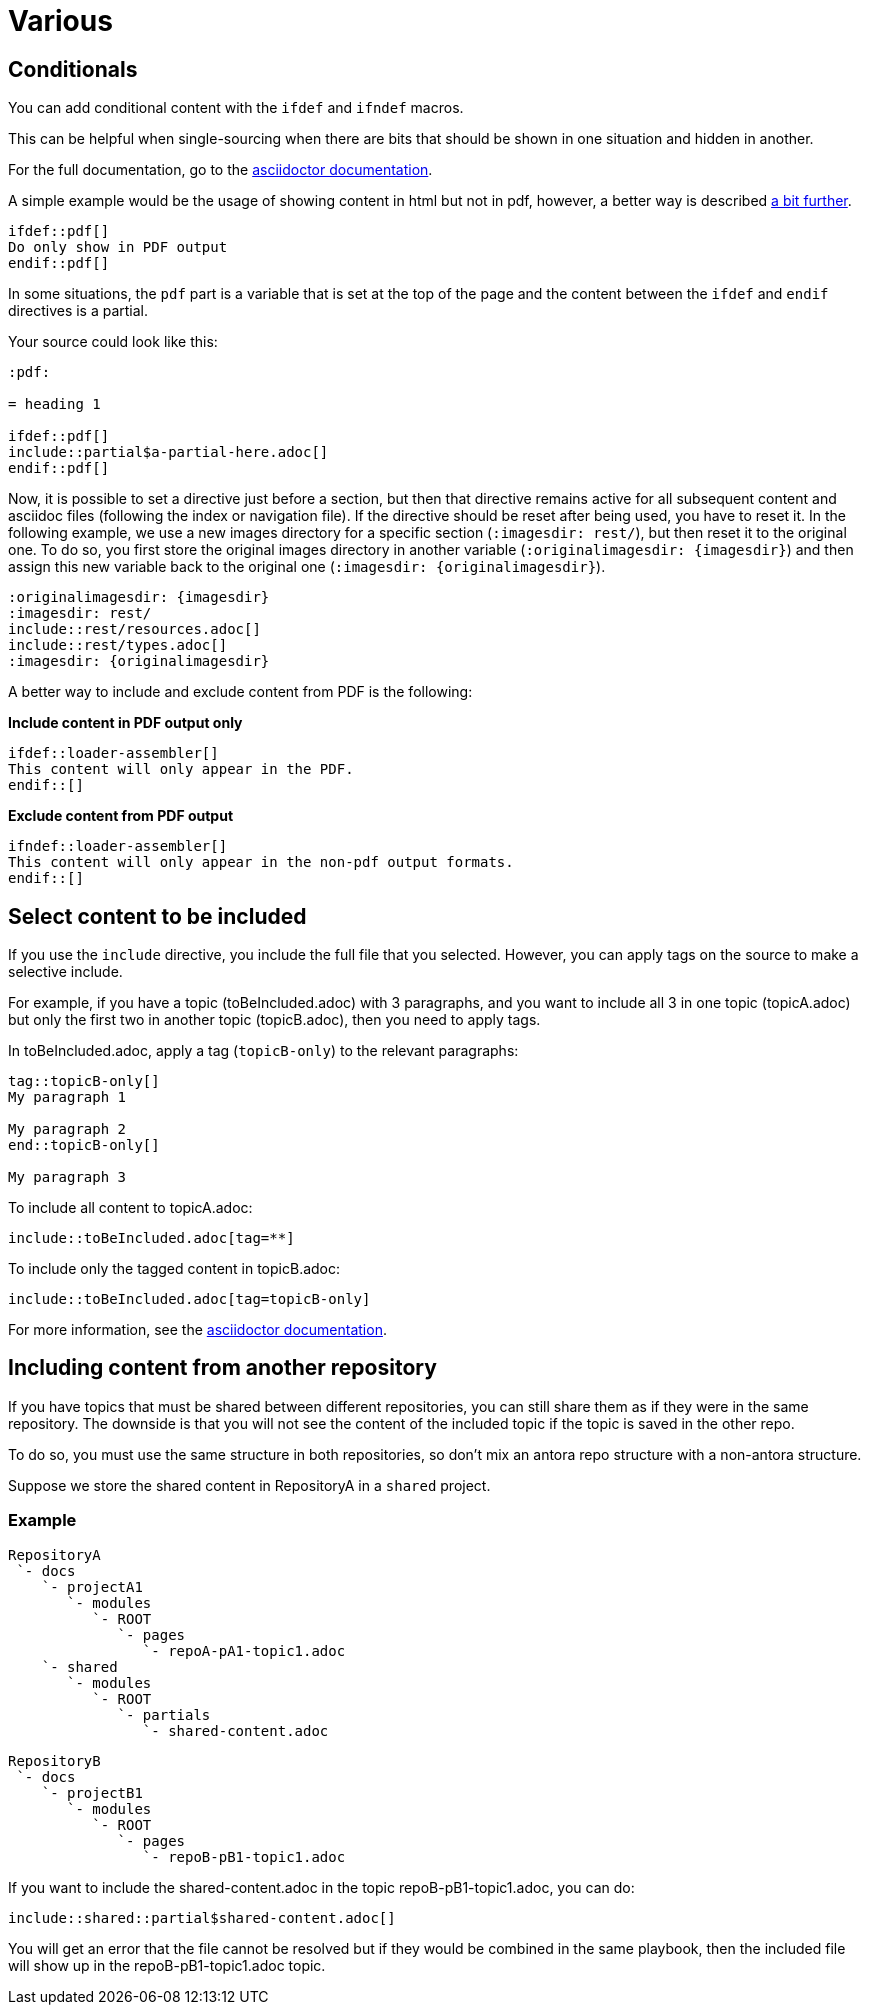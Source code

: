 :experimental:
:icons: font

= Various

== Conditionals

You can add conditional content with the `ifdef` and `ifndef` macros.

This can be helpful when single-sourcing when there are bits that should be shown in one situation and hidden in another.

For the full documentation, go to the link:https://docs.asciidoctor.org/asciidoc/latest/directives/ifdef-ifndef/[asciidoctor documentation].

A simple example would be the usage of showing content in html but not in pdf, however, a better way is described xref:pdf-include[a bit further].

----
\ifdef::pdf[]
Do only show in PDF output
\endif::pdf[]
----

In some situations, the `pdf` part is a variable that is set at the top of the page and the content between the `ifdef` and `endif` directives is a partial.

Your source could look like this:

----
:pdf:

= heading 1

\ifdef::pdf[]
\include::partial$a-partial-here.adoc[]
\endif::pdf[]
----

Now, it is possible to set a directive just before a section, but then that directive remains active for all subsequent content and asciidoc files (following the index or navigation file). If the directive should be reset after being used, you have to reset it. In the following example, we use a new images directory for a specific section (`:imagesdir: rest/`), but then reset it to the original one. To do so, you first store the original images directory in another variable (`:originalimagesdir: {imagesdir}`) and then assign this new variable back to the original one (`:imagesdir: {originalimagesdir}`).


----
:originalimagesdir: {imagesdir}
:imagesdir: rest/
\include::rest/resources.adoc[]
\include::rest/types.adoc[]
:imagesdir: {originalimagesdir}
----


[[pdf-include]]A better way to include and exclude content from PDF is the following:

*Include content in PDF output only*

----
\ifdef::loader-assembler[]
This content will only appear in the PDF.
\endif::[]
----

*Exclude content from PDF output*

----
\ifndef::loader-assembler[]
This content will only appear in the non-pdf output formats.
\endif::[]
----


== Select content to be included

If you use the `include` directive, you include the full file that you selected. However, you can apply tags on the source to make a selective include.

For example, if you have a topic (toBeIncluded.adoc) with 3 paragraphs, and you want to include all 3 in one topic (topicA.adoc) but only the first two in another topic (topicB.adoc), then you need to apply tags.

In toBeIncluded.adoc, apply a tag (`topicB-only`) to the relevant paragraphs:

----
tag::topicB-only[]
My paragraph 1

My paragraph 2
end::topicB-only[]

My paragraph 3
----

To include all content to topicA.adoc:

----
\include::toBeIncluded.adoc[tag=**]
----

To include only the tagged content in topicB.adoc:

----
\include::toBeIncluded.adoc[tag=topicB-only]
----

For more information, see the https://docs.asciidoctor.org/asciidoc/latest/directives/include-tagged-regions/[asciidoctor documentation].


== Including content from another repository

If you have topics that must be shared between different repositories, you can still share them as if they were in the same repository. The downside is that you will not see the content of the included topic if the topic is saved in the other repo.

To do so, you must use the same structure in both repositories, so don't mix an antora repo structure with a non-antora structure.

Suppose we store the shared content in RepositoryA in a `shared` project.


=== Example

----
RepositoryA
 `- docs
    `- projectA1
       `- modules
          `- ROOT
             `- pages
                `- repoA-pA1-topic1.adoc
    `- shared
       `- modules
          `- ROOT
             `- partials
                `- shared-content.adoc
----

----
RepositoryB
 `- docs
    `- projectB1
       `- modules
          `- ROOT
             `- pages
                `- repoB-pB1-topic1.adoc
----

If you want to include the shared-content.adoc in the topic repoB-pB1-topic1.adoc, you can do:

----
\include::shared::partial$shared-content.adoc[]
----

You will get an error that the file cannot be resolved but if they would be combined in the same playbook, then the included file will show up in the repoB-pB1-topic1.adoc topic.